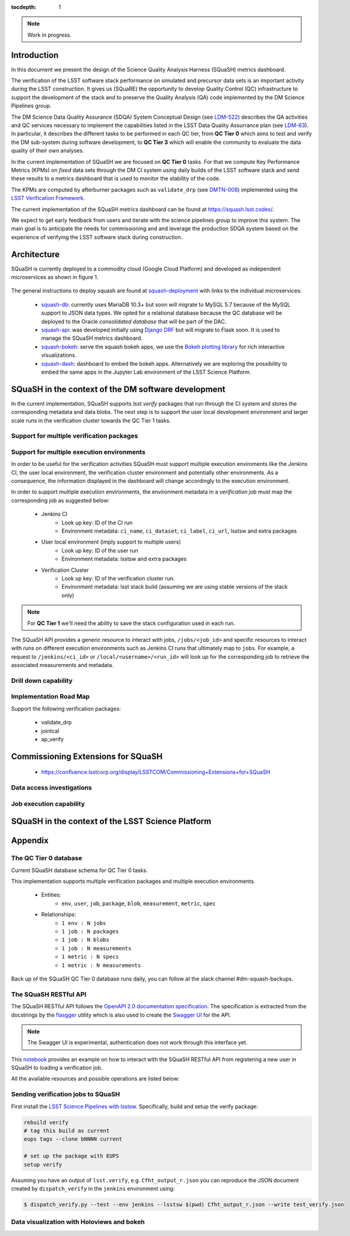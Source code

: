 ..
  Content of technical report.

  See http://docs.lsst.codes/en/latest/development/docs/rst_styleguide.html
  for a guide to reStructuredText writing.

  Do not put the title, authors or other metadata in this document;
  those are automatically added.

  Use the following syntax for sections:

  Sections
  ========

  and

  Subsections
  -----------

  and

  Subsubsections
  ^^^^^^^^^^^^^^

  To add images, add the image file (png, svg or jpeg preferred) to the
  _static/ directory. The reST syntax for adding the image is

  .. figure:: /_static/filename.ext
     :name: fig-label
     :target: http://target.link/url

     Caption text.

   Run: ``make html`` and ``open _build/html/index.html`` to preview your work.
   See the README at https://github.com/lsst-sqre/lsst-report-bootstrap or
   this repo's README for more info.

   Feel free to delete this instructional comment.

:tocdepth: 1

.. note::
    Work in progress.

Introduction
============

In this document we present the design of the Science Quality Analysis Harness (SQuaSH) metrics dashboard.

The verification of the LSST software stack performance on simulated and precursor data sets is an important activity during the LSST construction. It gives us (SQuaRE) the opportunity to develop Quality Control (QC) infrastructure to support the development of the stack and to preserve the Quality Analysis (QA) code implemented by the DM Science Pipelines group.

The DM Science Data Quality Assurance (SDQA) System Conceptual Design (see `LDM-522 <http://ls.st/LDM-522>`_) describes the QA activities and QC services necessary to implement the capabilities listed in the LSST Data Quality Assurrance plan (see `LDM-63 <http://ls.st/LSE-63>`_). In particular, it describes the different tasks to be performed in each QC tier, from **QC Tier 0** which aims to test and verify the DM sub-system during software development, to **QC Tier 3** which will enable the community to evaluate the data quality of their own analyses.

In the current implementation of SQuaSH we are focused on **QC Tier 0** tasks. For that we compute  Key Performance Metrics (KPMs) on *fixed* data sets through the DM CI system using daily builds of the LSST software stack and send these results to a metrics dashboard that is used to monitor the stability of the code.

The KPMs are computed by afterburner packages such as ``validate_drp`` (see  `DMTN-008 <http://dmtn-008.lsst.io/en/latest/>`_) implemented using the `LSST Verification Framework <https://sqr-019.lsst.io>`_.\


The current implementation of the SQuaSH metrics dashboard can be found at https://squash.lsst.codes/.


We expect to get early feedback from users and iterate with the science pipelines group to improve this system. The main goal is to anticipate the needs for commissioning and and leverage the production SDQA system based on the experience of verifying the LSST software stack during construction.



Architecture
============

SQuaSH is currently deployed to a commodity cloud (Google Cloud Platform) and developed as independent microservices as
shown in figure 1.


.. figure:: _static/squash-deployment.png
   :name: squash-deployment
   :target: _static/squash-deployment.png
   :alt: SQuaSH Kubernetes deployment


The general instructions to deploy squash are found at `squash-deployment <https://github.com/lsst-sqre/squash-deployment>`_ with links to the individual microservices:

   * `squash-db <https://github.com/lsst-sqre/squash-db>`_: currently uses MariaDB 10.3+ but soon will migrate to MySQL 5.7 because of the MySQL support to JSON data types. We opted for a relational database because the QC database will be deployed to the Oracle *consolidated database* that will be part of the DAC.
   * `squash-api <https://github.com/lsst-sqre/squash-api>`_: was developed initially using `Django DRF <http://www.django-rest-framework.org/>`_ but will migrate to Flask soon. It is used to manage the SQuaSH metrics dashboard.
   * `squash-bokeh <https://github.com/lsst-sqre/squash-bokeh>`_: serve the squash bokeh apps, we use the `Bokeh plotting library <http://bokeh.pydata.org/en/latest>`_ for rich interactive visualizations.
   * `squash-dash <https://github.com/lsst-sqre/squash-dash>`_: dashboard to embed the bokeh apps. Alternatively we are exploring the possibility to embed the same apps in the Jupyter Lab environment of the LSST Science Platform.



SQuaSH in the context of the DM software development
====================================================

In the current implementation, SQuaSH supports `lsst.verify` packages that run through the CI system and stores the corresponding metadata and data blobs. The next step is to support the user local development environment and larger
scale runs in the verification cluster towards the QC Tier 1 tasks.


Support for multiple verification packages
------------------------------------------

Support for multiple execution environments
-------------------------------------------
In order to be useful for the verification activities SQuaSH must support multiple execution enviroments like the Jenkins CI, the user local environment, the verification cluster environment and potentially other environments. As a consequence, the information displayed in the dashboard will change accordingly to the execution environment.

In order to support multiple execution environments, the environment metadata in a *verification job* must map the corresponding job as suggested below:


   * Jenkins CI
      * Look up key: ID of the CI run
      * Environment metadata: ``ci_name``, ``ci_dataset``, ``ci_label``, ``ci_url``, lsstsw and extra packages
   * User local environment (imply support to multiple users)
      * Look up key: ID of the user run
      * Environment metadata: lsstsw and extra packages
   * Verification Cluster
      * Look up key: ID of the verification cluster run.
      * Environment metadata: lsst stack build (assuming we are using stable versions of the stack only)

.. note::
    For **QC Tier 1** we'll need the ability to save the stack configuration used in each run.


The SQuaSH API provides a generic resource to interact with jobs, ``/jobs/<job_id>`` and specific resources to interact with runs on different execution environments such as Jenkins CI runs that ultimately map to ``jobs``. For example, a request to ``/jenkins/<ci_id>`` or ``/local/<username>/<run_id>`` will look up for the corresponding job to retrieve the associated measurements and metadata.


Drill down capability
---------------------

Implementation Road Map
-----------------------

Support the following verification packages:

   * validate_drp
   * jointcal
   * ap_verify


Commissioning Extensions for SQuaSH
===================================
   * https://confluence.lsstcorp.org/display/LSSTCOM/Commissioning+Extensions+for+SQuaSH


Data access investigations
--------------------------

Job execution capability
------------------------

SQuaSH in the context of the LSST Science Platform
==================================================


Appendix
========


The QC Tier 0 database
----------------------

Current SQuaSH database schema for QC Tier 0 tasks.

This implementation supports multiple verification packages and multiple execution environments.

   * Entities:
      * ``env``, ``user``, ``job``, ``package``, ``blob``, ``measurement``, ``metric``, ``spec``
   * Relationships:
      * ``1 env : N jobs``
      * ``1 job : N packages``
      * ``1 job : N blobs``
      * ``1 job : N measurements``
      * ``1 metric : N specs``
      * ``1 metric : N measurements``


.. figure:: _static/qc-0-db.png
   :name: QC Tier 0 Database
   :target: _static/qc-0-db.png
   :alt: QC Tier 0 Database

Back up of the SQuaSH QC Tier 0 database runs daily, you can follow at the slack channel #dm-squash-backups.

The SQuaSH RESTful API
----------------------

The SQuaSH RESTful API follows the `OpenAPI 2.0 documentation specification <https://github.com/OAI/OpenAPI-Specification/blob/master/versions/2.0.md>`_. The specification is extracted from the docstrings by the `flasgger <https://github.com/rochacbruno/flasgger>`_ utility which is also used to create the `Swagger UI <https://squash-restful-api-demo.lsst.codes/apidocs>`_ for the API.

.. note::
    The Swagger UI is experimental, authentication does not work through this interface yet.

This `notebook <https://github.com/lsst-sqre/squash-rest-api/blob/master/tests/test_api.ipynb>`_ provides an example on how
to interact with the SQuaSH RESTful API from registering a new user in SQuaSH to loading a verification job.

All the available resources and possible operations are listed below:

.. openapi:: _static/apispec_1.json

Sending verification jobs to SQuaSH
-----------------------------------

First install the `LSST Science Pipelines with lsstsw <https://pipelines.lsst.io/install/lsstsw.html>`_. Specifically, build and setup the verify package:

.. code-block:: bash

   rebuild verify
   # tag this build as current
   eups tags --clone bNNNN current

   # set up the package with EUPS
   setup verify


Assuming you have an output of ``lsst.verify``, e.g. ``Cfht_output_r.json`` you can reproduce the JSON document created by ``dispatch_verify`` in the ``jenkins`` environment using:


.. code-block:: bash

   $ dispatch_verify.py --test --env jenkins --lsstsw $(pwd) Cfht_output_r.json --write test_verify.json


Data visualization with Holoviews and bokeh
-------------------------------------------


